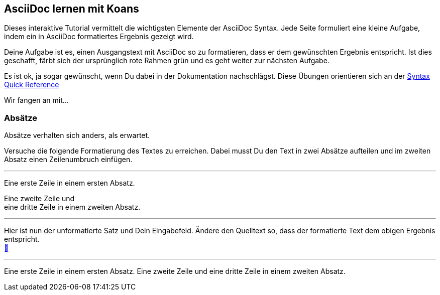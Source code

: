 ifndef::imagesdir[:imagesdir: ../images]
== AsciiDoc lernen mit Koans

Dieses interaktive Tutorial vermittelt die wichtigsten Elemente der AsciiDoc Syntax.
Jede Seite formuliert eine kleine Aufgabe, indem ein in AsciiDoc formatiertes Ergebnis gezeigt wird.

Deine Aufgabe ist es, einen Ausgangstext mit AsciiDoc so zu formatieren, dass er dem gewünschten Ergebnis entspricht.
Ist dies geschafft, färbt sich der ursprünglich rote Rahmen grün und es geht weiter zur nächsten Aufgabe.

Es ist ok, ja sogar gewünscht, wenn Du dabei in der Dokumentation nachschlägst.
Diese Übungen orientieren sich an der https://docs.asciidoctor.org/asciidoc/latest/syntax-quick-reference[Syntax Quick Reference]

Wir fangen an mit...

=== Absätze

Absätze verhalten sich anders, als erwartet.

Versuche die folgende Formatierung des Textes zu erreichen.
Dabei musst Du den Text in zwei Absätze aufteilen und im zweiten Absatz einen Zeilenumbruch einfügen.

'''
//solution
Eine erste Zeile in einem ersten Absatz.

Eine zweite Zeile und +
eine dritte Zeile in einem zweiten Absatz.

'''
//hint

Hier ist nun der unformatierte Satz und Dein Eingabefeld.
Ändere den Quelltext so, dass der formatierte Text dem obigen Ergebnis entspricht. +
https://docs.asciidoctor.org/asciidoc/latest/syntax-quick-reference/#paragraphs[📖, role=docs, target=docs]

'''
// Deine Eingabe

Eine erste Zeile in einem ersten Absatz.
Eine zweite Zeile und
eine dritte Zeile in einem zweiten Absatz.

